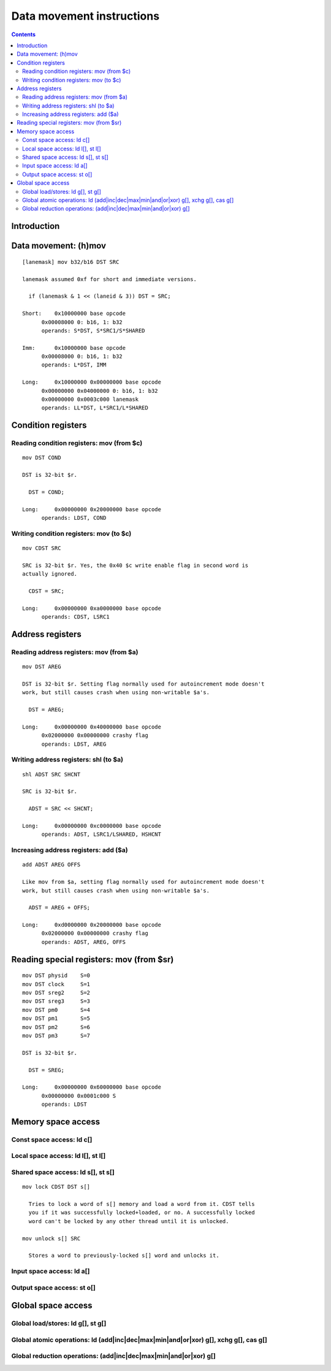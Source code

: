 .. _tesla-data:

==========================
Data movement instructions
==========================

.. contents::


Introduction
============

.. todo:: write me


.. _tesla-opg-mov:
.. _tesla-opg-short-mov:
.. _tesla-opg-imm-mov:

Data movement: (h)mov
=====================

.. todo:: write me

::

  [lanemask] mov b32/b16 DST SRC

  lanemask assumed 0xf for short and immediate versions.

    if (lanemask & 1 << (laneid & 3)) DST = SRC;

  Short:    0x10000000 base opcode
        0x00008000 0: b16, 1: b32
        operands: S*DST, S*SRC1/S*SHARED

  Imm:      0x10000000 base opcode
        0x00008000 0: b16, 1: b32
        operands: L*DST, IMM

  Long:     0x10000000 0x00000000 base opcode
        0x00000000 0x04000000 0: b16, 1: b32
        0x00000000 0x0003c000 lanemask
        operands: LL*DST, L*SRC1/L*SHARED


Condition registers
===================

.. _tesla-opg-mov-r-c:

Reading condition registers: mov (from $c)
------------------------------------------

.. todo:: write me

::

  mov DST COND

  DST is 32-bit $r.

    DST = COND;

  Long:     0x00000000 0x20000000 base opcode
        operands: LDST, COND

.. _tesla-opg-mov-c-r:

Writing condition registers: mov (to $c)
----------------------------------------

.. todo:: write me

::

  mov CDST SRC

  SRC is 32-bit $r. Yes, the 0x40 $c write enable flag in second word is
  actually ignored.

    CDST = SRC;

  Long:     0x00000000 0xa0000000 base opcode
        operands: CDST, LSRC1


Address registers
=================

.. _tesla-opg-mov-r-a:

Reading address registers: mov (from $a)
----------------------------------------

.. todo:: write me

::

  mov DST AREG

  DST is 32-bit $r. Setting flag normally used for autoincrement mode doesn't
  work, but still causes crash when using non-writable $a's.

    DST = AREG;

  Long:     0x00000000 0x40000000 base opcode
        0x02000000 0x00000000 crashy flag
        operands: LDST, AREG

.. _tesla-opg-shl-a:

Writing address registers: shl (to $a)
--------------------------------------

.. todo:: write me

::

  shl ADST SRC SHCNT

  SRC is 32-bit $r.

    ADST = SRC << SHCNT;

  Long:     0x00000000 0xc0000000 base opcode
        operands: ADST, LSRC1/LSHARED, HSHCNT

.. _tesla-opg-add-a:

Increasing address registers: add ($a)
--------------------------------------

.. todo:: write me

::

  add ADST AREG OFFS

  Like mov from $a, setting flag normally used for autoincrement mode doesn't
  work, but still causes crash when using non-writable $a's.

    ADST = AREG + OFFS;

  Long:     0xd0000000 0x20000000 base opcode
        0x02000000 0x00000000 crashy flag
        operands: ADST, AREG, OFFS


.. _tesla-opg-mov-r-sr:

Reading special registers: mov (from $sr)
=========================================

.. todo:: write me

::

  mov DST physid    S=0
  mov DST clock     S=1
  mov DST sreg2     S=2
  mov DST sreg3     S=3
  mov DST pm0       S=4
  mov DST pm1       S=5
  mov DST pm2       S=6
  mov DST pm3       S=7

  DST is 32-bit $r.

    DST = SREG;

  Long:     0x00000000 0x60000000 base opcode
        0x00000000 0x0001c000 S
        operands: LDST


Memory space access
===================

.. _tesla-opg-ld-c:

Const space access: ld c[]
--------------------------

.. todo:: write me

.. _tesla-opg-ld-l:
.. _tesla-opg-st-l:

Local space access: ld l[], st l[]
----------------------------------

.. todo:: write me

.. _tesla-opg-ld-s:
.. _tesla-opg-st-s:

Shared space access: ld s[], st s[]
-----------------------------------

.. todo:: write me

::

  mov lock CDST DST s[]

    Tries to lock a word of s[] memory and load a word from it. CDST tells
    you if it was successfully locked+loaded, or no. A successfully locked
    word can't be locked by any other thread until it is unlocked.

  mov unlock s[] SRC

    Stores a word to previously-locked s[] word and unlocks it.

.. _tesla-opg-ld-a:

Input space access: ld a[]
--------------------------

.. todo:: write me

.. _tesla-opg-st-o:

Output space access: st o[]
---------------------------

.. todo:: write me


Global space access
===================

.. _tesla-opg-ld-g:
.. _tesla-opg-st-g:

Global load/stores: ld g[], st g[]
----------------------------------

.. todo:: write me

.. _tesla-opg-atomic-g:

Global atomic operations: ld (add|inc|dec|max|min|and|or|xor) g[], xchg g[], cas g[]
------------------------------------------------------------------------------------

.. todo:: write me

.. _tesla-opg-red-g:

Global reduction operations: (add|inc|dec|max|min|and|or|xor) g[]
-----------------------------------------------------------------

.. todo:: write me
